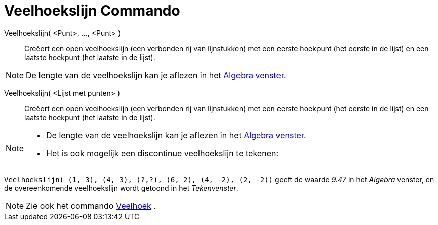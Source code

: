= Veelhoekslijn Commando
:page-en: commands/Polyline_Command
ifdef::env-github[:imagesdir: /nl/modules/ROOT/assets/images]

Veelhoekslijn( <Punt>, ..., <Punt> )::
  Creëert een open veelhoekslijn (een verbonden rij van lijnstukken) met een eerste hoekpunt (het eerste in de lijst) en
  een laatste hoekpunt (het laatste in de lijst).

[NOTE]
====

De lengte van de veelhoekslijn kan je aflezen in het xref:/Algebra_venster.adoc[Algebra venster].

====

Veelhoekslijn( <Lijst met punten> )::
  Creëert een open veelhoekslijn (een verbonden rij van lijnstukken) met een eerste hoekpunt (het eerste in de lijst) en
  een laatste hoekpunt (het laatste in de lijst).

[NOTE]
====

* De lengte van de veelhoekslijn kan je aflezen in het xref:/Algebra_venster.adoc[Algebra venster].
* Het is ook mogelijk een discontinue veelhoekslijn te tekenen:

[EXAMPLE]
====

`++Veelhoekslijn( (1, 3), (4, 3), (?,?), (6, 2), (4, -2), (2, -2))++` geeft de waarde _9.47_ in het _Algebra_ venster,
en de overeenkomende veelhoekslijn wordt getoond in het _Tekenvenster_.

====

====

[NOTE]
====

Zie ook het commando xref:/commands/Veelhoek.adoc[Veelhoek] .

====
